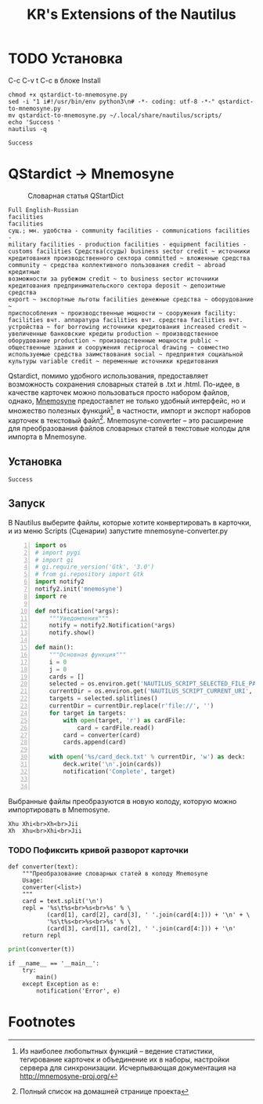 #+TITLE: KR's Extensions of the Nautilus
#+AUTOR: Роман Зайруллин
* TODO Установка
C-c C-v t
C-c в блоке Install
#+name: Install
#+begin_src sh qstartdict-to-mnemosyne.py' :tangle no
  chmod +x qstardict-to-mnemosyne.py
  sed -i "1 i#!/usr/bin/env python3\n# -*- coding: utf-8 -*-" qstardict-to-mnemosyne.py
  mv qstardict-to-mnemosyne.py ~/.local/share/nautilus/scripts/
  echo 'Success '
  nautilus -q
#+end_src

#+RESULTS: Install
: Success

#+RESULTS:
* QStardict -> Mnemosyne
#+CAPTION: Словарная статья QStartDict
[[file:qstrdview.png]]
#+NAME: regular-article
#+begin_example
Full English-Russian
facilities
facilities
сущ.; мн. удобства - community facilities - communications facilities -
military facilities - production facilities - equipment facilities -
customs facilities Средства(ссуды) business sector credit ~ источники
кредитования производственного сектора committed ~ вложенные средства
community ~ средства коллективного пользования credit ~ abroad кредитные
возможности за рубежом credit ~ to business sector источники
кредитования предпринимательского сектора deposit ~ депозитные средства
export ~ экспортные льготы facilities денежные средства ~ оборудование ~
приспособления ~ производственные мощности ~ сооружения facility:
facilities вчт. аппаратура facilities вчт. средства facilities вчт.
устройства ~ for borrowing источники кредитования increased credit ~
увеличенные банковские кредиты production ~ производственное
оборудование production ~ производственные мощности public ~
общественные здания и сооружения reciprocal drawing ~ совместно
используемые средства заимствования social ~ предприятия социальной
культуры variable credit ~ переменные источники кредитования
#+end_example
Qstardict, помимо удобного использования, предоставляет возможность
сохранения словарных статей в .txt и .html.
По-идее, в качестве карточек можно пользоваться просто набором файлов,
однако, [[http://mnemosyne-proj.org/][Mnemosyne]] предоставлет не только удобный интерфейс, но и
множество полезных функций[fn:1], в частности, импорт и экспорт
наборов карточек в текстовый файл[fn:2]. Mnemosyne-converter -- это
расширение для преобразования файлов словарных статей в текстовые
колоды для импорта в Mnemosyne.

** Установка
# C-c C-c здесь!

#+RESULTS:
: Success

** Запуск
В Nautilus выберите файлы, которые хотите конвертировать в карточки,
и из меню Scripts (Сценарии) запустите mnemosyne-converter.py
#+begin_src python -n :tangle qstardict-to-mnemosyne.py
  import os
  # import pygi
  # import gi
  # gi.require_version('Gtk', '3.0')
  # from gi.repository import Gtk
  import notify2
  notify2.init('mnemosyne')
  import re

  def notification(*args):
      """Уведомления"""
      notify = notify2.Notification(*args)
      notify.show()

  def main():
      """Основная функция"""
      i = 0
      j = 0
      cards = []
      selected = os.environ.get('NAUTILUS_SCRIPT_SELECTED_FILE_PATHS', '')
      currentDir = os.environ.get('NAUTILUS_SCRIPT_CURRENT_URI', '')
      targets = selected.splitlines()
      currentDir = currentDir.replace(r'file://', '')
      for target in targets:
          with open(target, 'r') as cardFile:
              card = cardFile.read()
          card = converter(card)
          cards.append(card)
          
      with open('%s/card_deck.txt' % currentDir, 'w') as deck:
          deck.write('\n'.join(cards))
          notification('Complete', target)
          

#+end_src

Выбранные файлы преобразуются в новую колоду, которую можно
импортировать в Mnemosyne.
#+begin_example
Xhu	Xhi<br>Xh<br>Jii
Xh	Xhu<br>Xhi<br>Jii
#+end_example

*** TODO Пофиксить кривой разворот карточки
#+name: converter
#+begin_src python +n 1 :preamble "# -*- coding: utf-8 -*-" :python 'python3 -i' :session :tangle qstardict-to-mnemosyne.py :results output :tangle qstardict-to-mnemosyne.py
  def converter(text):
      """Преобразование словарных статей в колоду Mnemosyne
      Usage:
      converter(<list>)
      """
      card = text.split('\n')
      repl = '%s\t%s<br>%s<br>%s' % \
             (card[1], card[2], card[3], ' '.join(card[4:])) + '\n' + \
             '%s\t%s<br>%s<br>%s' % \
             (card[3], card[1], card[2], ' '.join(card[4:])) + '\n'
      return repl
#+end_src

#+RESULTS: converter

#+begin_src python :session :preamble "# -*- coding: utf-8" :var t=regular-article :results output :python 'python3 -i' :tangle no
  print(converter(t))
#+end_src

#+RESULTS: 
: 
: ... ... ... ... ... ... ... ... ... ... ... ... ... ... ... ... ... >>> facilities	facilities<br>сущ.; мн. удобства - community facilities - communications facilities -<br>['military facilities - production facilities - equipment facilities -', 'customs facilities \xd0\xa1\xd1\x80\xd0\xb5\xd0\xb4\xd1\x81\xd1\x82\xd0\xb2\xd0\xb0(\xd1\x81\xd1\x81\xd1\x83\xd0\xb4\xd1\x8b) business sector credit ~ \xd0\xb8\xd1\x81\xd1\x82\xd0\xbe\xd1\x87\xd0\xbd\xd0\xb8\xd0\xba\xd0\xb8', '\xd0\xba\xd1\x80\xd0\xb5\xd0\xb4\xd0\xb8\xd1\x82\xd0\xbe\xd0\xb2\xd0\xb0\xd0\xbd\xd0\xb8\xd1\x8f \xd0\xbf\xd1\x80\xd0\xbe\xd0\xb8\xd0\xb7\xd0\xb2\xd0\xbe\xd0\xb4\xd1\x81\xd1\x82\xd0\xb2\xd0\xb5\xd0\xbd\xd0\xbd\xd0\xbe\xd0\xb3\xd0\xbe \xd1\x81\xd0\xb5\xd0\xba\xd1\x82\xd0\xbe\xd1\x80\xd0\xb0 committed ~ \xd0\xb2\xd0\xbb\xd0\xbe\xd0\xb6\xd0\xb5\xd0\xbd\xd0\xbd\xd1\x8b\xd0\xb5 \xd1\x81\xd1\x80\xd0\xb5\xd0\xb4\xd1\x81\xd1\x82\xd0\xb2\xd0\xb0', 'community ~ \xd1\x81\xd1\x80\xd0\xb5\xd0\xb4\xd1\x81\xd1\x82\xd0\xb2\xd0\xb0 \xd0\xba\xd0\xbe\xd0\xbb\xd0\xbb\xd0\xb5\xd0\xba\xd1\x82\xd0\xb8\xd0\xb2\xd0\xbd\xd0\xbe\xd0\xb3\xd0\xbe \xd0\xbf\xd0\xbe\xd0\xbb\xd1\x8c\xd0\xb7\xd0\xbe\xd0\xb2\xd0\xb0\xd0\xbd\xd0\xb8\xd1\x8f credit ~ abroad \xd0\xba\xd1\x80\xd0\xb5\xd0\xb4\xd0\xb8\xd1\x82\xd0\xbd\xd1\x8b\xd0\xb5', '\xd0\xb2\xd0\xbe\xd0\xb7\xd0\xbc\xd0\xbe\xd0\xb6\xd0\xbd\xd0\xbe\xd1\x81\xd1\x82\xd0\xb8 \xd0\xb7\xd0\xb0 \xd1\x80\xd1\x83\xd0\xb1\xd0\xb5\xd0\xb6\xd0\xbe\xd0\xbc credit ~ to business sector \xd0\xb8\xd1\x81\xd1\x82\xd0\xbe\xd1\x87\xd0\xbd\xd0\xb8\xd0\xba\xd0\xb8', '\xd0\xba\xd1\x80\xd0\xb5\xd0\xb4\xd0\xb8\xd1\x82\xd0\xbe\xd0\xb2\xd0\xb0\xd0\xbd\xd0\xb8\xd1\x8f \xd0\xbf\xd1\x80\xd0\xb5\xd0\xb4\xd0\xbf\xd1\x80\xd0\xb8\xd0\xbd\xd0\xb8\xd0\xbc\xd0\xb0\xd1\x82\xd0\xb5\xd0\xbb\xd1\x8c\xd1\x81\xd0\xba\xd0\xbe\xd0\xb3\xd0\xbe \xd1\x81\xd0\xb5\xd0\xba\xd1\x82\xd0\xbe\xd1\x80\xd0\xb0 deposit ~ \xd0\xb4\xd0\xb5\xd0\xbf\xd0\xbe\xd0\xb7\xd0\xb8\xd1\x82\xd0\xbd\xd1\x8b\xd0\xb5 \xd1\x81\xd1\x80\xd0\xb5\xd0\xb4\xd1\x81\xd1\x82\xd0\xb2\xd0\xb0', 'export ~ \xd1\x8d\xd0\xba\xd1\x81\xd0\xbf\xd0\xbe\xd1\x80\xd1\x82\xd0\xbd\xd1\x8b\xd0\xb5 \xd0\xbb\xd1\x8c\xd0\xb3\xd0\xbe\xd1\x82\xd1\x8b facilities \xd0\xb4\xd0\xb5\xd0\xbd\xd0\xb5\xd0\xb6\xd0\xbd\xd1\x8b\xd0\xb5 \xd1\x81\xd1\x80\xd0\xb5\xd0\xb4\xd1\x81\xd1\x82\xd0\xb2\xd0\xb0 ~ \xd0\xbe\xd0\xb1\xd0\xbe\xd1\x80\xd1\x83\xd0\xb4\xd0\xbe\xd0\xb2\xd0\xb0\xd0\xbd\xd0\xb8\xd0\xb5 ~', '\xd0\xbf\xd1\x80\xd0\xb8\xd1\x81\xd0\xbf\xd0\xbe\xd1\x81\xd0\xbe\xd0\xb1\xd0\xbb\xd0\xb5\xd0\xbd\xd0\xb8\xd1\x8f ~ \xd0\xbf\xd1\x80\xd0\xbe\xd0\xb8\xd0\xb7\xd0\xb2\xd0\xbe\xd0\xb4\xd1\x81\xd1\x82\xd0\xb2\xd0\xb5\xd0\xbd\xd0\xbd\xd1\x8b\xd0\xb5 \xd0\xbc\xd0\xbe\xd1\x89\xd0\xbd\xd0\xbe\xd1\x81\xd1\x82\xd0\xb8 ~ \xd1\x81\xd0\xbe\xd0\xbe\xd1\x80\xd1\x83\xd0\xb6\xd0\xb5\xd0\xbd\xd0\xb8\xd1\x8f facility:', 'facilities \xd0\xb2\xd1\x87\xd1\x82. \xd0\xb0\xd0\xbf\xd0\xbf\xd0\xb0\xd1\x80\xd0\xb0\xd1\x82\xd1\x83\xd1\x80\xd0\xb0 facilities \xd0\xb2\xd1\x87\xd1\x82. \xd1\x81\xd1\x80\xd0\xb5\xd0\xb4\xd1\x81\xd1\x82\xd0\xb2\xd0\xb0 facilities \xd0\xb2\xd1\x87\xd1\x82.', '\xd1\x83\xd1\x81\xd1\x82\xd1\x80\xd0\xbe\xd0\xb9\xd1\x81\xd1\x82\xd0\xb2\xd0\xb0 ~ for borrowing \xd0\xb8\xd1\x81\xd1\x82\xd0\xbe\xd1\x87\xd0\xbd\xd0\xb8\xd0\xba\xd0\xb8 \xd0\xba\xd1\x80\xd0\xb5\xd0\xb4\xd0\xb8\xd1\x82\xd0\xbe\xd0\xb2\xd0\xb0\xd0\xbd\xd0\xb8\xd1\x8f increased credit ~', '\xd1\x83\xd0\xb2\xd0\xb5\xd0\xbb\xd0\xb8\xd1\x87\xd0\xb5\xd0\xbd\xd0\xbd\xd1\x8b\xd0\xb5 \xd0\xb1\xd0\xb0\xd0\xbd\xd0\xba\xd0\xbe\xd0\xb2\xd1\x81\xd0\xba\xd0\xb8\xd0\xb5 \xd0\xba\xd1\x80\xd0\xb5\xd0\xb4\xd0\xb8\xd1\x82\xd1\x8b production ~ \xd0\xbf\xd1\x80\xd0\xbe\xd0\xb8\xd0\xb7\xd0\xb2\xd0\xbe\xd0\xb4\xd1\x81\xd1\x82\xd0\xb2\xd0\xb5\xd0\xbd\xd0\xbd\xd0\xbe\xd0\xb5', '\xd0\xbe\xd0\xb1\xd0\xbe\xd1\x80\xd1\x83\xd0\xb4\xd0\xbe\xd0\xb2\xd0\xb0\xd0\xbd\xd0\xb8\xd0\xb5 production ~ \xd0\xbf\xd1\x80\xd0\xbe\xd0\xb8\xd0\xb7\xd0\xb2\xd0\xbe\xd0\xb4\xd1\x81\xd1\x82\xd0\xb2\xd0\xb5\xd0\xbd\xd0\xbd\xd1\x8b\xd0\xb5 \xd0\xbc\xd0\xbe\xd1\x89\xd0\xbd\xd0\xbe\xd1\x81\xd1\x82\xd0\xb8 public ~', '\xd0\xbe\xd0\xb1\xd1\x89\xd0\xb5\xd1\x81\xd1\x82\xd0\xb2\xd0\xb5\xd0\xbd\xd0\xbd\xd1\x8b\xd0\xb5 \xd0\xb7\xd0\xb4\xd0\xb0\xd0\xbd\xd0\xb8\xd1\x8f \xd0\xb8 \xd1\x81\xd0\xbe\xd0\xbe\xd1\x80\xd1\x83\xd0\xb6\xd0\xb5\xd0\xbd\xd0\xb8\xd1\x8f reciprocal drawing ~ \xd1\x81\xd0\xbe\xd0\xb2\xd0\xbc\xd0\xb5\xd1\x81\xd1\x82\xd0\xbd\xd0\xbe', '\xd0\xb8\xd1\x81\xd0\xbf\xd0\xbe\xd0\xbb\xd1\x8c\xd0\xb7\xd1\x83\xd0\xb5\xd0\xbc\xd1\x8b\xd0\xb5 \xd1\x81\xd1\x80\xd0\xb5\xd0\xb4\xd1\x81\xd1\x82\xd0\xb2\xd0\xb0 \xd0\xb7\xd0\xb0\xd0\xb8\xd0\xbc\xd1\x81\xd1\x82\xd0\xb2\xd0\xbe\xd0\xb2\xd0\xb0\xd0\xbd\xd0\xb8\xd1\x8f social ~ \xd0\xbf\xd1\x80\xd0\xb5\xd0\xb4\xd0\xbf\xd1\x80\xd0\xb8\xd1\x8f\xd1\x82\xd0\xb8\xd1\x8f \xd1\x81\xd0\xbe\xd1\x86\xd0\xb8\xd0\xb0\xd0\xbb\xd1\x8c\xd0\xbd\xd0\xbe\xd0\xb9', '\xd0\xba\xd1\x83\xd0\xbb\xd1\x8c\xd1\x82\xd1\x83\xd1\x80\xd1\x8b variable credit ~ \xd0\xbf\xd0\xb5\xd1\x80\xd0\xb5\xd0\xbc\xd0\xb5\xd0\xbd\xd0\xbd\xd1\x8b\xd0\xb5 \xd0\xb8\xd1\x81\xd1\x82\xd0\xbe\xd1\x87\xd0\xbd\xd0\xb8\xd0\xba\xd0\xb8 \xd0\xba\xd1\x80\xd0\xb5\xd0\xb4\xd0\xb8\xd1\x82\xd0\xbe\xd0\xb2\xd0\xb0\xd0\xbd\xd0\xb8\xd1\x8f']
: сущ.; мн. удобства - community facilities - communications facilities -	facilities<br>facilities<br>['military facilities - production facilities - equipment facilities -', 'customs facilities \xd0\xa1\xd1\x80\xd0\xb5\xd0\xb4\xd1\x81\xd1\x82\xd0\xb2\xd0\xb0(\xd1\x81\xd1\x81\xd1\x83\xd0\xb4\xd1\x8b) business sector credit ~ \xd0\xb8\xd1\x81\xd1\x82\xd0\xbe\xd1\x87\xd0\xbd\xd0\xb8\xd0\xba\xd0\xb8', '\xd0\xba\xd1\x80\xd0\xb5\xd0\xb4\xd0\xb8\xd1\x82\xd0\xbe\xd0\xb2\xd0\xb0\xd0\xbd\xd0\xb8\xd1\x8f \xd0\xbf\xd1\x80\xd0\xbe\xd0\xb8\xd0\xb7\xd0\xb2\xd0\xbe\xd0\xb4\xd1\x81\xd1\x82\xd0\xb2\xd0\xb5\xd0\xbd\xd0\xbd\xd0\xbe\xd0\xb3\xd0\xbe \xd1\x81\xd0\xb5\xd0\xba\xd1\x82\xd0\xbe\xd1\x80\xd0\xb0 committed ~ \xd0\xb2\xd0\xbb\xd0\xbe\xd0\xb6\xd0\xb5\xd0\xbd\xd0\xbd\xd1\x8b\xd0\xb5 \xd1\x81\xd1\x80\xd0\xb5\xd0\xb4\xd1\x81\xd1\x82\xd0\xb2\xd0\xb0', 'community ~ \xd1\x81\xd1\x80\xd0\xb5\xd0\xb4\xd1\x81\xd1\x82\xd0\xb2\xd0\xb0 \xd0\xba\xd0\xbe\xd0\xbb\xd0\xbb\xd0\xb5\xd0\xba\xd1\x82\xd0\xb8\xd0\xb2\xd0\xbd\xd0\xbe\xd0\xb3\xd0\xbe \xd0\xbf\xd0\xbe\xd0\xbb\xd1\x8c\xd0\xb7\xd0\xbe\xd0\xb2\xd0\xb0\xd0\xbd\xd0\xb8\xd1\x8f credit ~ abroad \xd0\xba\xd1\x80\xd0\xb5\xd0\xb4\xd0\xb8\xd1\x82\xd0\xbd\xd1\x8b\xd0\xb5', '\xd0\xb2\xd0\xbe\xd0\xb7\xd0\xbc\xd0\xbe\xd0\xb6\xd0\xbd\xd0\xbe\xd1\x81\xd1\x82\xd0\xb8 \xd0\xb7\xd0\xb0 \xd1\x80\xd1\x83\xd0\xb1\xd0\xb5\xd0\xb6\xd0\xbe\xd0\xbc credit ~ to business sector \xd0\xb8\xd1\x81\xd1\x82\xd0\xbe\xd1\x87\xd0\xbd\xd0\xb8\xd0\xba\xd0\xb8', '\xd0\xba\xd1\x80\xd0\xb5\xd0\xb4\xd0\xb8\xd1\x82\xd0\xbe\xd0\xb2\xd0\xb0\xd0\xbd\xd0\xb8\xd1\x8f \xd0\xbf\xd1\x80\xd0\xb5\xd0\xb4\xd0\xbf\xd1\x80\xd0\xb8\xd0\xbd\xd0\xb8\xd0\xbc\xd0\xb0\xd1\x82\xd0\xb5\xd0\xbb\xd1\x8c\xd1\x81\xd0\xba\xd0\xbe\xd0\xb3\xd0\xbe \xd1\x81\xd0\xb5\xd0\xba\xd1\x82\xd0\xbe\xd1\x80\xd0\xb0 deposit ~ \xd0\xb4\xd0\xb5\xd0\xbf\xd0\xbe\xd0\xb7\xd0\xb8\xd1\x82\xd0\xbd\xd1\x8b\xd0\xb5 \xd1\x81\xd1\x80\xd0\xb5\xd0\xb4\xd1\x81\xd1\x82\xd0\xb2\xd0\xb0', 'export ~ \xd1\x8d\xd0\xba\xd1\x81\xd0\xbf\xd0\xbe\xd1\x80\xd1\x82\xd0\xbd\xd1\x8b\xd0\xb5 \xd0\xbb\xd1\x8c\xd0\xb3\xd0\xbe\xd1\x82\xd1\x8b facilities \xd0\xb4\xd0\xb5\xd0\xbd\xd0\xb5\xd0\xb6\xd0\xbd\xd1\x8b\xd0\xb5 \xd1\x81\xd1\x80\xd0\xb5\xd0\xb4\xd1\x81\xd1\x82\xd0\xb2\xd0\xb0 ~ \xd0\xbe\xd0\xb1\xd0\xbe\xd1\x80\xd1\x83\xd0\xb4\xd0\xbe\xd0\xb2\xd0\xb0\xd0\xbd\xd0\xb8\xd0\xb5 ~', '\xd0\xbf\xd1\x80\xd0\xb8\xd1\x81\xd0\xbf\xd0\xbe\xd1\x81\xd0\xbe\xd0\xb1\xd0\xbb\xd0\xb5\xd0\xbd\xd0\xb8\xd1\x8f ~ \xd0\xbf\xd1\x80\xd0\xbe\xd0\xb8\xd0\xb7\xd0\xb2\xd0\xbe\xd0\xb4\xd1\x81\xd1\x82\xd0\xb2\xd0\xb5\xd0\xbd\xd0\xbd\xd1\x8b\xd0\xb5 \xd0\xbc\xd0\xbe\xd1\x89\xd0\xbd\xd0\xbe\xd1\x81\xd1\x82\xd0\xb8 ~ \xd1\x81\xd0\xbe\xd0\xbe\xd1\x80\xd1\x83\xd0\xb6\xd0\xb5\xd0\xbd\xd0\xb8\xd1\x8f facility:', 'facilities \xd0\xb2\xd1\x87\xd1\x82. \xd0\xb0\xd0\xbf\xd0\xbf\xd0\xb0\xd1\x80\xd0\xb0\xd1\x82\xd1\x83\xd1\x80\xd0\xb0 facilities \xd0\xb2\xd1\x87\xd1\x82. \xd1\x81\xd1\x80\xd0\xb5\xd0\xb4\xd1\x81\xd1\x82\xd0\xb2\xd0\xb0 facilities \xd0\xb2\xd1\x87\xd1\x82.', '\xd1\x83\xd1\x81\xd1\x82\xd1\x80\xd0\xbe\xd0\xb9\xd1\x81\xd1\x82\xd0\xb2\xd0\xb0 ~ for borrowing \xd0\xb8\xd1\x81\xd1\x82\xd0\xbe\xd1\x87\xd0\xbd\xd0\xb8\xd0\xba\xd0\xb8 \xd0\xba\xd1\x80\xd0\xb5\xd0\xb4\xd0\xb8\xd1\x82\xd0\xbe\xd0\xb2\xd0\xb0\xd0\xbd\xd0\xb8\xd1\x8f increased credit ~', '\xd1\x83\xd0\xb2\xd0\xb5\xd0\xbb\xd0\xb8\xd1\x87\xd0\xb5\xd0\xbd\xd0\xbd\xd1\x8b\xd0\xb5 \xd0\xb1\xd0\xb0\xd0\xbd\xd0\xba\xd0\xbe\xd0\xb2\xd1\x81\xd0\xba\xd0\xb8\xd0\xb5 \xd0\xba\xd1\x80\xd0\xb5\xd0\xb4\xd0\xb8\xd1\x82\xd1\x8b production ~ \xd0\xbf\xd1\x80\xd0\xbe\xd0\xb8\xd0\xb7\xd0\xb2\xd0\xbe\xd0\xb4\xd1\x81\xd1\x82\xd0\xb2\xd0\xb5\xd0\xbd\xd0\xbd\xd0\xbe\xd0\xb5', '\xd0\xbe\xd0\xb1\xd0\xbe\xd1\x80\xd1\x83\xd0\xb4\xd0\xbe\xd0\xb2\xd0\xb0\xd0\xbd\xd0\xb8\xd0\xb5 production ~ \xd0\xbf\xd1\x80\xd0\xbe\xd0\xb8\xd0\xb7\xd0\xb2\xd0\xbe\xd0\xb4\xd1\x81\xd1\x82\xd0\xb2\xd0\xb5\xd0\xbd\xd0\xbd\xd1\x8b\xd0\xb5 \xd0\xbc\xd0\xbe\xd1\x89\xd0\xbd\xd0\xbe\xd1\x81\xd1\x82\xd0\xb8 public ~', '\xd0\xbe\xd0\xb1\xd1\x89\xd0\xb5\xd1\x81\xd1\x82\xd0\xb2\xd0\xb5\xd0\xbd\xd0\xbd\xd1\x8b\xd0\xb5 \xd0\xb7\xd0\xb4\xd0\xb0\xd0\xbd\xd0\xb8\xd1\x8f \xd0\xb8 \xd1\x81\xd0\xbe\xd0\xbe\xd1\x80\xd1\x83\xd0\xb6\xd0\xb5\xd0\xbd\xd0\xb8\xd1\x8f reciprocal drawing ~ \xd1\x81\xd0\xbe\xd0\xb2\xd0\xbc\xd0\xb5\xd1\x81\xd1\x82\xd0\xbd\xd0\xbe', '\xd0\xb8\xd1\x81\xd0\xbf\xd0\xbe\xd0\xbb\xd1\x8c\xd0\xb7\xd1\x83\xd0\xb5\xd0\xbc\xd1\x8b\xd0\xb5 \xd1\x81\xd1\x80\xd0\xb5\xd0\xb4\xd1\x81\xd1\x82\xd0\xb2\xd0\xb0 \xd0\xb7\xd0\xb0\xd0\xb8\xd0\xbc\xd1\x81\xd1\x82\xd0\xb2\xd0\xbe\xd0\xb2\xd0\xb0\xd0\xbd\xd0\xb8\xd1\x8f social ~ \xd0\xbf\xd1\x80\xd0\xb5\xd0\xb4\xd0\xbf\xd1\x80\xd0\xb8\xd1\x8f\xd1\x82\xd0\xb8\xd1\x8f \xd1\x81\xd0\xbe\xd1\x86\xd0\xb8\xd0\xb0\xd0\xbb\xd1\x8c\xd0\xbd\xd0\xbe\xd0\xb9', '\xd0\xba\xd1\x83\xd0\xbb\xd1\x8c\xd1\x82\xd1\x83\xd1\x80\xd1\x8b variable credit ~ \xd0\xbf\xd0\xb5\xd1\x80\xd0\xb5\xd0\xbc\xd0\xb5\xd0\xbd\xd0\xbd\xd1\x8b\xd0\xb5 \xd0\xb8\xd1\x81\xd1\x82\xd0\xbe\xd1\x87\xd0\xbd\xd0\xb8\xd0\xba\xd0\xb8 \xd0\xba\xd1\x80\xd0\xb5\xd0\xb4\xd0\xb8\xd1\x82\xd0\xbe\xd0\xb2\xd0\xb0\xd0\xbd\xd0\xb8\xd1\x8f']

#+begin_src python +n 1 :tangle qstardict-to-mnemosyne.py
  if __name__ == '__main__':
      try:
          main()
      except Exception as e:
          notification('Error', e)
#+end_src
* Footnotes

[fn:1] Из наиболее любопытных функций -- ведение статистики,
тегирование карточек и объединение их в наборы, настройки сервера для
синхронизации. Исчерпывающая документация на http://mnemosyne-proj.org/ 

[fn:2] Полный список на домашней странице проекта

